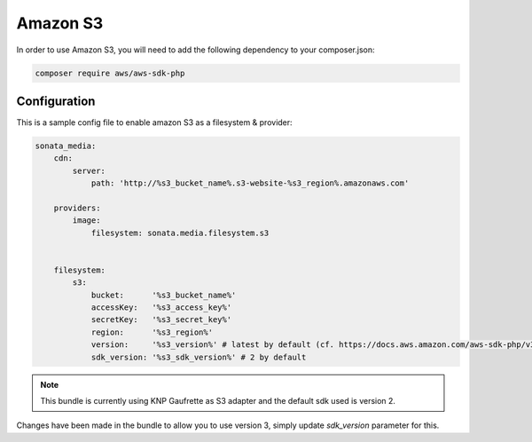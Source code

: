 Amazon S3
=========

In order to use Amazon S3, you will need to add the following dependency to your composer.json:

.. code-block:: bash

    composer require aws/aws-sdk-php

Configuration
-------------

This is a sample config file to enable amazon S3 as a filesystem & provider:

.. code-block:: yaml

    sonata_media:
        cdn:
            server:
                path: 'http://%s3_bucket_name%.s3-website-%s3_region%.amazonaws.com'

        providers:
            image:
                filesystem: sonata.media.filesystem.s3


        filesystem:
            s3:
                bucket:      '%s3_bucket_name%'
                accessKey:   '%s3_access_key%'
                secretKey:   '%s3_secret_key%'
                region:      '%s3_region%'
                version:     '%s3_version%' # latest by default (cf. https://docs.aws.amazon.com/aws-sdk-php/v3/guide/guide/configuration.html#version)
                sdk_version: '%s3_sdk_version%' # 2 by default


.. note:: This bundle is currently using KNP Gaufrette as S3 adapter and the default sdk used is version 2.
Changes have been made in the bundle to allow you to use version 3, simply update `sdk_version` parameter for this.
